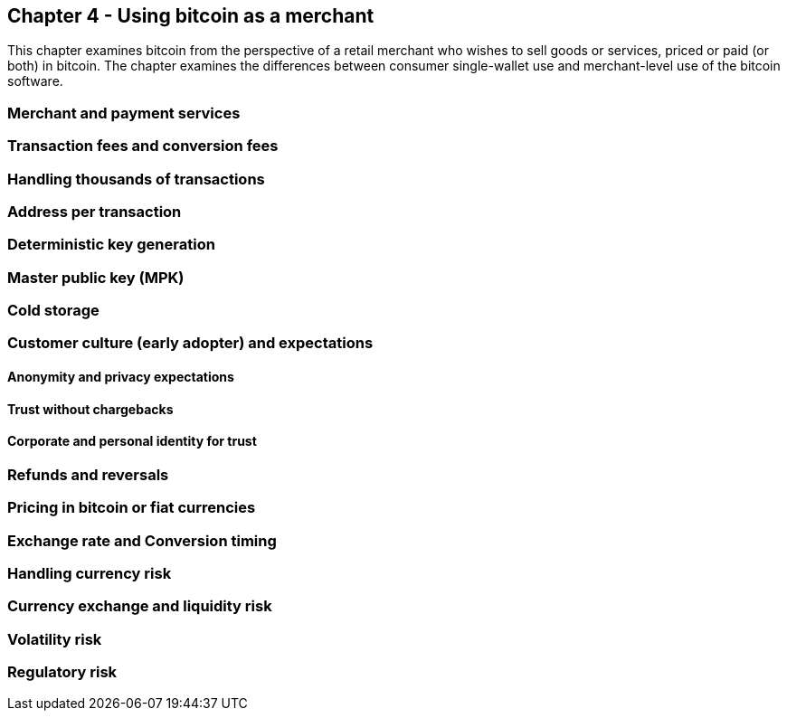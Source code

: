 [[ch04_merchant]]
== Chapter 4 - Using bitcoin as a merchant

This chapter examines bitcoin from the perspective of a retail merchant who wishes to sell goods or services, priced or paid (or both) in bitcoin. The chapter examines the differences between consumer single-wallet use and merchant-level use of the bitcoin software. 

=== Merchant and payment services
=== Transaction fees and conversion fees

=== Handling thousands of transactions
=== Address per transaction
=== Deterministic key generation 
=== Master public key (MPK)
=== Cold storage
=== Customer culture (early adopter) and expectations
==== Anonymity and privacy expectations
==== Trust without chargebacks
==== Corporate and personal identity for trust
=== Refunds and reversals
=== Pricing in bitcoin or fiat currencies
=== Exchange rate and Conversion timing 
=== Handling currency risk 
=== Currency exchange and liquidity risk
=== Volatility risk
=== Regulatory risk
